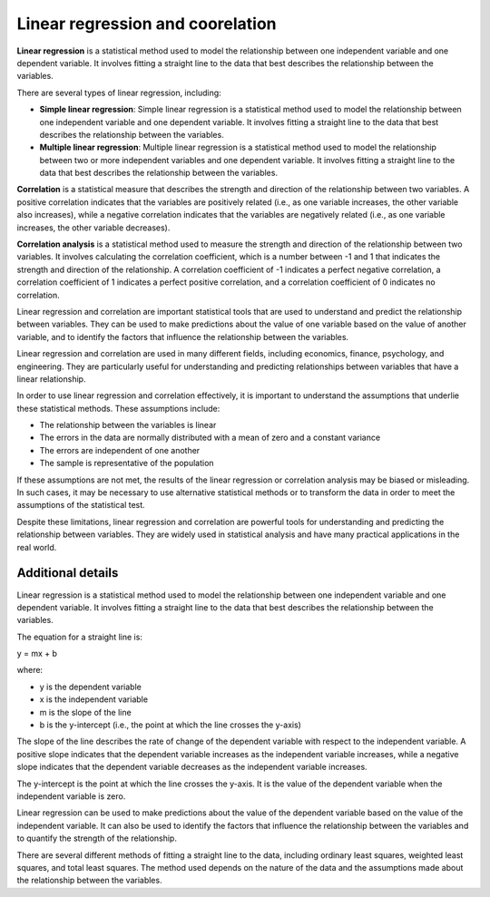 Linear regression and coorelation
=================================

**Linear regression** is a statistical method used to model the
relationship between one independent variable and one dependent
variable. It involves fitting a straight line to the data that best
describes the relationship between the variables.

There are several types of linear regression, including:

-  **Simple linear regression**: Simple linear regression is a
   statistical method used to model the relationship between one
   independent variable and one dependent variable. It involves fitting
   a straight line to the data that best describes the relationship
   between the variables.

-  **Multiple linear regression**: Multiple linear regression is a
   statistical method used to model the relationship between two or more
   independent variables and one dependent variable. It involves fitting
   a straight line to the data that best describes the relationship
   between the variables.

**Correlation** is a statistical measure that describes the strength and
direction of the relationship between two variables. A positive
correlation indicates that the variables are positively related (i.e.,
as one variable increases, the other variable also increases), while a
negative correlation indicates that the variables are negatively related
(i.e., as one variable increases, the other variable decreases).

**Correlation analysis** is a statistical method used to measure the
strength and direction of the relationship between two variables. It
involves calculating the correlation coefficient, which is a number
between -1 and 1 that indicates the strength and direction of the
relationship. A correlation coefficient of -1 indicates a perfect
negative correlation, a correlation coefficient of 1 indicates a perfect
positive correlation, and a correlation coefficient of 0 indicates no
correlation.

Linear regression and correlation are important statistical tools that
are used to understand and predict the relationship between variables.
They can be used to make predictions about the value of one variable
based on the value of another variable, and to identify the factors that
influence the relationship between the variables.

Linear regression and correlation are used in many different fields,
including economics, finance, psychology, and engineering. They are
particularly useful for understanding and predicting relationships
between variables that have a linear relationship.

In order to use linear regression and correlation effectively, it is
important to understand the assumptions that underlie these statistical
methods. These assumptions include:

-  The relationship between the variables is linear
-  The errors in the data are normally distributed with a mean of zero
   and a constant variance
-  The errors are independent of one another
-  The sample is representative of the population

If these assumptions are not met, the results of the linear regression
or correlation analysis may be biased or misleading. In such cases, it
may be necessary to use alternative statistical methods or to transform
the data in order to meet the assumptions of the statistical test.

Despite these limitations, linear regression and correlation are
powerful tools for understanding and predicting the relationship between
variables. They are widely used in statistical analysis and have many
practical applications in the real world.

Additional details
^^^^^^^^^^^^^^^^^^

Linear regression is a statistical method used to model the relationship
between one independent variable and one dependent variable. It involves
fitting a straight line to the data that best describes the relationship
between the variables.

The equation for a straight line is:

y = mx + b

where:

-  y is the dependent variable
-  x is the independent variable
-  m is the slope of the line
-  b is the y-intercept (i.e., the point at which the line crosses the
   y-axis)

The slope of the line describes the rate of change of the dependent
variable with respect to the independent variable. A positive slope
indicates that the dependent variable increases as the independent
variable increases, while a negative slope indicates that the dependent
variable decreases as the independent variable increases.

The y-intercept is the point at which the line crosses the y-axis. It is
the value of the dependent variable when the independent variable is
zero.

Linear regression can be used to make predictions about the value of the
dependent variable based on the value of the independent variable. It
can also be used to identify the factors that influence the relationship
between the variables and to quantify the strength of the relationship.

There are several different methods of fitting a straight line to the
data, including ordinary least squares, weighted least squares, and
total least squares. The method used depends on the nature of the data
and the assumptions made about the relationship between the variables.
